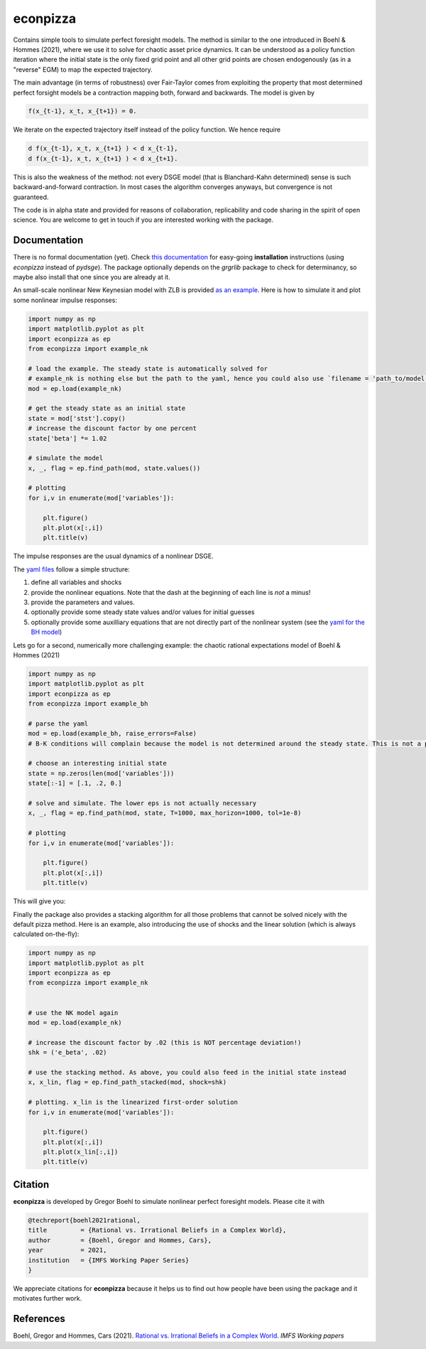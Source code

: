 
econpizza
=========

Contains simple tools to simulate perfect foresight models. The method is similar to the one introduced in Boehl & Hommes (2021), where we use it to solve for chaotic asset price dynamics. It can be understood as a policy function iteration where the initial state is the only fixed grid point and all other grid points are chosen endogenously (as in a "reverse" EGM) to map the expected trajectory. 

The main advantage (in terms of robustness) over Fair-Taylor comes from exploiting the property that most determined perfect forsight models be a contraction mapping both, forward and backwards. The model is given by 

.. code-block::

    f(x_{t-1}, x_t, x_{t+1}) = 0.
   
We iterate on the expected trajectory itself instead of the policy function. We hence require

.. code-block::

   d f(x_{t-1}, x_t, x_{t+1} ) < d x_{t-1},
   d f(x_{t-1}, x_t, x_{t+1} ) < d x_{t+1}.
   
This is also the weakness of the method: not every DSGE model (that is Blanchard-Kahn determined) sense is such backward-and-forward contraction. In most cases the algorithm converges anyways, but convergence is not guaranteed.

The code is in alpha state and provided for reasons of collaboration, replicability and code sharing in the spirit of open science. You are welcome to get in touch if you are interested working with the package.


Documentation
-------------

There is no formal documentation (yet). Check
`this documentation <https://pydsge.readthedocs.io/en/latest/installation_guide.html>`_ for easy-going **installation** instructions (using `econpizza` instead of `pydsge`). The package optionally depends on the `grgrlib` package to check for determinancy, so maybe also install that one since you are already at it.

An small-scale nonlinear New Keynesian model with ZLB is provided `as an example <https://github.com/gboehl/econpizza/blob/master/econpizza/examples/nk.yaml>`_. Here is how to simulate it and plot some nonlinear impulse responses:


.. code-block:: python

    import numpy as np
    import matplotlib.pyplot as plt
    import econpizza as ep
    from econpizza import example_nk

    # load the example. The steady state is automatically solved for
    # example_nk is nothing else but the path to the yaml, hence you could also use `filename = 'path_to/model.yaml'`
    mod = ep.load(example_nk)

    # get the steady state as an initial state
    state = mod['stst'].copy()
    # increase the discount factor by one percent
    state['beta'] *= 1.02

    # simulate the model
    x, _, flag = ep.find_path(mod, state.values())

    # plotting
    for i,v in enumerate(mod['variables']):

        plt.figure()
        plt.plot(x[:,i])
        plt.title(v)

The impulse responses are the usual dynamics of a nonlinear DSGE.

The `yaml files <https://github.com/gboehl/econpizza/tree/master/econpizza/examples>`_ follow a simple structure:

1. define all variables and shocks
2. provide the nonlinear equations. Note that the dash at the beginning of each line is *not* a minus!
3. provide the parameters and values.
4. optionally provide some steady state values and/or values for initial guesses
5. optionally provide some auxilliary equations that are not directly part of the nonlinear system (see the `yaml for the BH model <https://github.com/gboehl/econpizza/blob/master/econpizza/examples/bh.yaml>`_)

Lets go for a second, numerically more challenging example: the chaotic rational expectations model of Boehl & Hommes (2021)

.. code-block:: python

    import numpy as np
    import matplotlib.pyplot as plt
    import econpizza as ep
    from econpizza import example_bh

    # parse the yaml
    mod = ep.load(example_bh, raise_errors=False)
    # B-K conditions will complain because the model is not determined around the steady state. This is not a problem

    # choose an interesting initial state
    state = np.zeros(len(mod['variables']))
    state[:-1] = [.1, .2, 0.]

    # solve and simulate. The lower eps is not actually necessary
    x, _, flag = ep.find_path(mod, state, T=1000, max_horizon=1000, tol=1e-8)

    # plotting
    for i,v in enumerate(mod['variables']):

        plt.figure()
        plt.plot(x[:,i])
        plt.title(v)

This will give you:

.. image:: docs/p_and_n.png
  :width: 400
  :alt: Dynamics of prices and fractions
 
Finally the package also provides a stacking algorithm for all those problems that cannot be solved nicely with the default pizza method. Here is an example, also introducing the use of shocks and the linear solution (which is always calculated on-the-fly):

.. code-block:: python

    import numpy as np
    import matplotlib.pyplot as plt
    import econpizza as ep 
    from econpizza import example_nk
    

    # use the NK model again
    mod = ep.load(example_nk)

    # increase the discount factor by .02 (this is NOT percentage deviation!)
    shk = ('e_beta', .02)

    # use the stacking method. As above, you could also feed in the initial state instead
    x, x_lin, flag = ep.find_path_stacked(mod, shock=shk)

    # plotting. x_lin is the linearized first-order solution 
    for i,v in enumerate(mod['variables']):

        plt.figure()
        plt.plot(x[:,i])
        plt.plot(x_lin[:,i])
        plt.title(v)


Citation
--------

**econpizza** is developed by Gregor Boehl to simulate nonlinear perfect foresight models. Please cite it with

.. code-block::

    @techreport{boehl2021rational,
    title         = {Rational vs. Irrational Beliefs in a Complex World},
    author        = {Boehl, Gregor and Hommes, Cars},
    year          = 2021,
    institution   = {IMFS Working Paper Series}
    }


We appreciate citations for **econpizza** because it helps us to find out how people have been using the package and it motivates further work.


References
----------

Boehl, Gregor and Hommes, Cars (2021). `Rational vs. Irrational Beliefs in a Complex World <https://gregorboehl.com/live/rational_chaos_bh.pdf>`_. *IMFS Working papers*
